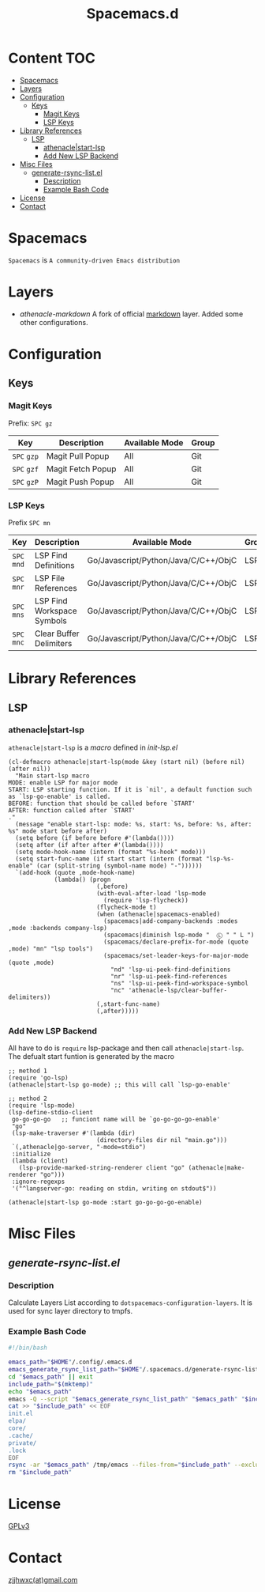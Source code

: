 #+TITLE: Spacemacs.d

[[http://spacemacs.org][file:https://cdn.rawgit.com/syl20bnr/spacemacs/442d025779da2f62fc86c2082703697714db6514/assets/spacemacs-badge.svg]]
* Content                                                               :TOC:
- [[#spacemacs][Spacemacs]]
- [[#layers][Layers]]
- [[#configuration][Configuration]]
  - [[#keys][Keys]]
    - [[#magit-keys][Magit Keys]]
    - [[#lsp-keys][LSP Keys]]
- [[#library-references][Library References]]
  - [[#lsp][LSP]]
    - [[#athenaclestart-lsp][athenacle|start-lsp]]
    - [[#add-new-lsp-backend][Add New LSP Backend]]
- [[#misc-files][Misc Files]]
  - [[#generate-rsync-listel][generate-rsync-list.el]]
    - [[#description][Description]]
    - [[#example-bash-code][Example Bash Code]]
- [[#license][License]]
- [[#contact][Contact]]

* Spacemacs
  =Spacemacs= is =A community-driven Emacs distribution=

* Layers
  - [[layers/athenacle-markdown][athenacle-markdown]] A fork of official [[https://github.com/syl20bnr/spacemacs/blob/master/layers/+lang/markdown/README.org][markdown]] layer. Added some other configurations.

* Configuration
** Keys
*** Magit Keys
    Prefix: ~SPC gz~
    | Key         | Description       | Available Mode | Group |
    |-------------+-------------------+----------------+-------|
    | ~SPC~ =gzp= | Magit Pull Popup  | All            | Git   |
    | ~SPC~ =gzf= | Magit Fetch Popup | All            | Git   |
    | ~SPC~ =gzP= | Magit Push Popup  | All            | Git   |

*** LSP Keys
    Prefix ~SPC mn~
    | Key         | Description                | Available Mode                       | Group |
    |-------------+----------------------------+--------------------------------------+-------|
    | ~SPC~ =mnd= | LSP Find Definitions       | Go/Javascript/Python/Java/C/C++/ObjC | LSP   |
    | ~SPC~ =mnr= | LSP File References        | Go/Javascript/Python/Java/C/C++/ObjC | LSP   |
    | ~SPC~ =mns= | LSP Find Workspace Symbols | Go/Javascript/Python/Java/C/C++/ObjC | LSP   |
    | ~SPC~ =mnc= | Clear Buffer Delimiters    | Go/Javascript/Python/Java/C/C++/ObjC | LSP   |


* Library References
** LSP
*** athenacle|start-lsp
    =athenacle|start-lsp= is a /macro/ defined in [[lisp/init-lsp.el][init-lsp.el]]
    #+BEGIN_SRC elisp
      (cl-defmacro athenacle|start-lsp(mode &key (start nil) (before nil) (after nil))
        "Main start-lsp macro
      MODE: enable LSP for major mode
      START: LSP starting function. If it is `nil', a default function such as `lsp-go-enable' is called.
      BEFORE: function that should be called before `START'
      AFTER: function called after `START'
      ."
        (message "enable start-lsp: mode: %s, start: %s, before: %s, after: %s" mode start before after)
        (setq before (if before before #'(lambda())))
        (setq after (if after after #'(lambda())))
        (setq mode-hook-name (intern (format "%s-hook" mode)))
        (setq start-func-name (if start start (intern (format "lsp-%s-enable" (car (split-string (symbol-name mode) "-"))))))
        `(add-hook (quote ,mode-hook-name)
                   (lambda() (progn
                               (,before)
                               (with-eval-after-load 'lsp-mode
                                 (require 'lsp-flycheck))
                               (flycheck-mode t)
                               (when (athenacle|spacemacs-enabled)
                                 (spacemacs|add-company-backends :modes ,mode :backends company-lsp)
                                 (spacemacs|diminish lsp-mode "  Ⓛ " " L ")
                                 (spacemacs/declare-prefix-for-mode (quote ,mode) "mn" "lsp tools")
                                 (spacemacs/set-leader-keys-for-major-mode  (quote ,mode)
                                   "nd" 'lsp-ui-peek-find-definitions
                                   "nr" 'lsp-ui-peek-find-references
                                   "ns" 'lsp-ui-peek-find-workspace-symbol
                                   "nc" 'athenacle-lsp/clear-buffer-delimiters))
                               (,start-func-name)
                               (,after)))))
    #+END_SRC
*** Add New LSP Backend
    All have to do is =require= lsp-package and then call =athenacle|start-lsp=. The defualt start funtion is generated by the macro
    #+BEGIN_SRC elisp
      ;; method 1
      (require 'go-lsp)
      (athenacle|start-lsp go-mode) ;; this will call `lsp-go-enable'

      ;; method 2
      (require 'lsp-mode)
      (lsp-define-stdio-client
       go-go-go-go   ;; funciont name will be `go-go-go-go-enable'
       "go"
       (lsp-make-traverser #'(lambda (dir)
                               (directory-files dir nil "main.go")))
       `(,athenacle|go-server, "-mode=stdio")
       :initialize
       (lambda (client)
         (lsp-provide-marked-string-renderer client "go" (athenacle|make-renderer "go")))
       :ignore-regexps
       '("^langserver-go: reading on stdin, writing on stdout$"))

      (athenacle|start-lsp go-mode :start go-go-go-go-enable)
    #+END_SRC

* Misc Files
** [[generate-sync-list.el][generate-rsync-list.el]]
*** Description
    Calculate Layers List according to =dotspacemacs-configuration-layers=. It is used for sync layer directory to tmpfs.
*** Example Bash Code
    #+BEGIN_SRC sh
      #!/bin/bash

      emacs_path="$HOME"/.config/.emacs.d
      emacs_generate_rsync_list_path="$HOME"/.spacemacs.d/generate-rsync-list.el
      cd "$emacs_path" || exit
      include_path="$(mktemp)"
      echo "$emacs_path"
      emacs -Q --script "$emacs_generate_rsync_list_path" "$emacs_path" "$include_path"
      cat >> "$include_path" << EOF
      init.el
      elpa/
      core/
      .cache/
      private/
      .lock
      EOF
      rsync -ar "$emacs_path" /tmp/emacs --files-from="$include_path" --exclude "*.org"
      rm "$include_path"
    #+END_SRC


* License
  [[https://www.gnu.org/licenses/gpl-3.0.en.html][GPLv3]]

* Contact
  [[mailto:zjjhwxc@gmail.com][zjjhwxc(at)gmail.com]]
